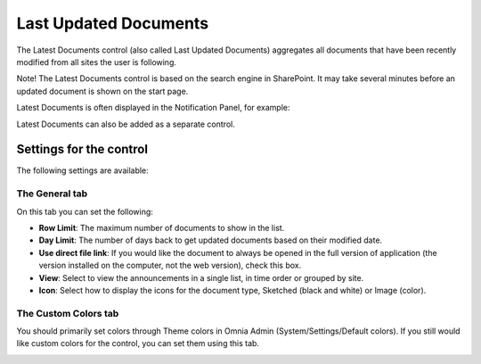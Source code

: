 Last Updated Documents
======================

The Latest Documents control (also called Last Updated Documents) aggregates all documents that have been recently modified from all sites the user is following. 

Note! The Latest Documents control is based on the search engine in SharePoint. It may take several minutes before an updated document is shown on the start page.

Latest Documents is often displayed in the Notification Panel, for example:

.. image:: latestdocuments.png

Latest Documents can also be added as a separate control. 

Settings for the control
*************************
The following settings are available:

.. image:: latest-dcouments-settings.png

The General tab
----------------
On this tab you can set the following:

+ **Row Limit**: The maximum number of documents to show in the list.
+ **Day Limit**: The number of days back to get updated documents based on their modified date.
+ **Use direct file link**: If you would like the document to always be opened in the full version of application (the version installed on the computer, not the web version), check this box.
+ **View**: Select to view the announcements in a single list, in time order or grouped by site.
+ **Icon**: Select how to display the icons for the document type, Sketched (black and white) or Image (color).

The Custom Colors tab
------------------------
You should primarily set colors through Theme colors in Omnia Admin (System/Settings/Default colors). If you still would like custom colors for the control, you can set them using this tab.

.. image:: latest-dcouments-colors.png
